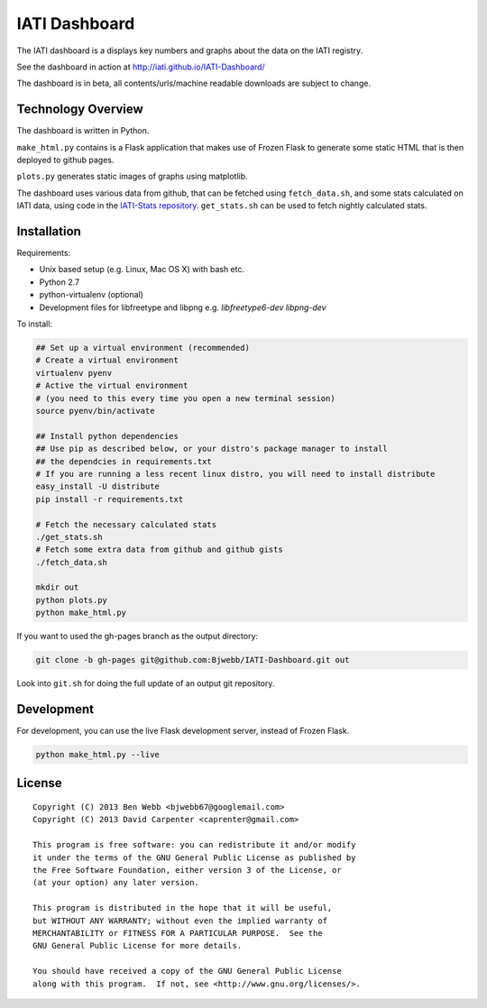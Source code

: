 IATI Dashboard
==============

The IATI dashboard is a displays key numbers and graphs about the data on the IATI registry.

See the dashboard in action at http://iati.github.io/IATI-Dashboard/

The dashboard is in beta, all contents/urls/machine readable downloads are subject to change.

Technology Overview
^^^^^^^^^^^^^^^^^^^

The dashboard is written in Python.

``make_html.py`` contains is a Flask application that makes use of Frozen Flask to generate some static HTML that is then deployed to github pages. 

``plots.py`` generates static images of graphs using matplotlib.

The dashboard uses various data from github, that can be fetched using ``fetch_data.sh``, and some stats calculated on IATI data, using code in the `IATI-Stats repository <https://github.com/IATI/IATI-Stats>`_. ``get_stats.sh`` can be used to fetch nightly calculated stats.

Installation
^^^^^^^^^^^^

Requirements:

* Unix based setup (e.g. Linux, Mac OS X) with bash etc.
* Python 2.7
* python-virtualenv (optional)
* Development files for libfreetype and libpng e.g. `libfreetype6-dev libpng-dev`

To install:

.. code-block:: bash

    ## Set up a virtual environment (recommended)
    # Create a virtual environment
    virtualenv pyenv
    # Active the virtual environment
    # (you need to this every time you open a new terminal session)
    source pyenv/bin/activate

    ## Install python dependencies
    ## Use pip as described below, or your distro's package manager to install
    ## the dependcies in requirements.txt
    # If you are running a less recent linux distro, you will need to install distribute
    easy_install -U distribute
    pip install -r requirements.txt
    
    # Fetch the necessary calculated stats
    ./get_stats.sh
    # Fetch some extra data from github and github gists
    ./fetch_data.sh

    mkdir out
    python plots.py
    python make_html.py

If you want to used the gh-pages branch as the output directory:

.. code-block:: bash

    git clone -b gh-pages git@github.com:Bjwebb/IATI-Dashboard.git out

Look into ``git.sh`` for doing the full update of an output git repository.

Development
^^^^^^^^^^^

For development, you can use the live Flask development server, instead of Frozen Flask.

.. code-block:: bash

    python make_html.py --live

License
^^^^^^^

::

    Copyright (C) 2013 Ben Webb <bjwebb67@googlemail.com>
    Copyright (C) 2013 David Carpenter <caprenter@gmail.com>

    This program is free software: you can redistribute it and/or modify
    it under the terms of the GNU General Public License as published by
    the Free Software Foundation, either version 3 of the License, or
    (at your option) any later version.

    This program is distributed in the hope that it will be useful,
    but WITHOUT ANY WARRANTY; without even the implied warranty of
    MERCHANTABILITY or FITNESS FOR A PARTICULAR PURPOSE.  See the
    GNU General Public License for more details.

    You should have received a copy of the GNU General Public License
    along with this program.  If not, see <http://www.gnu.org/licenses/>.
